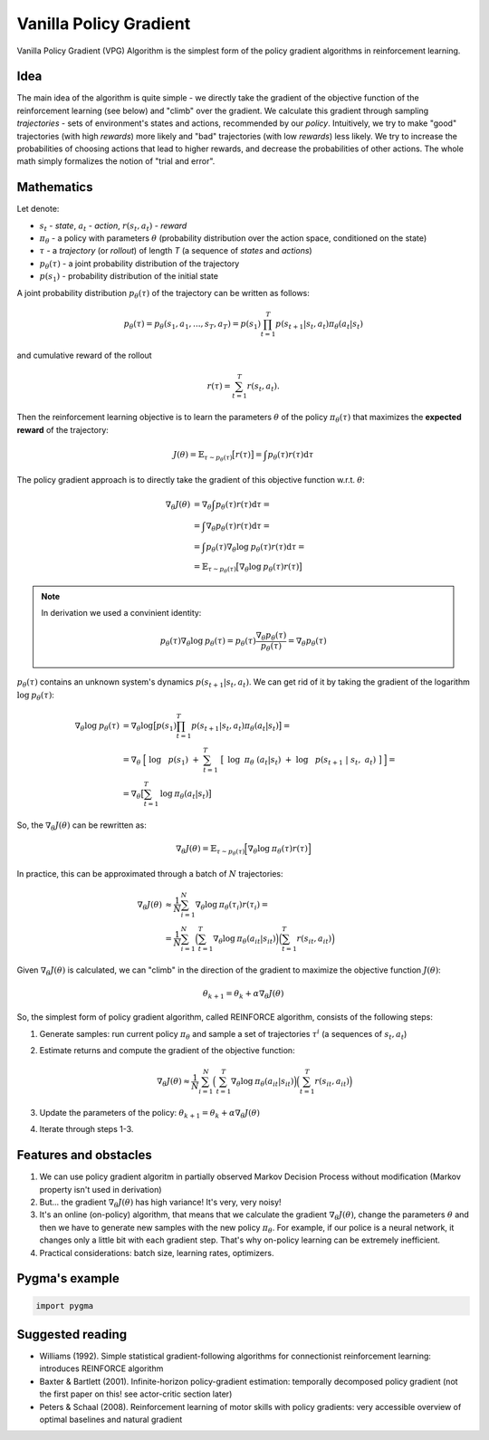 .. _vanilla_policy:

Vanilla Policy Gradient
========================

Vanilla Policy Gradient (VPG) Algorithm is the simplest form of the policy
gradient algorithms in reinforcement learning.

Idea
----

The main idea of the algorithm is quite simple - we directly take the gradient
of the objective function of the reinforcement learning (see below) and "climb"
over the gradient. We calculate this gradient through sampling *trajectories* -
sets of environment's states and actions, recommended by our *policy*.
Intuitively, we try to make "good" trajectories (with high *rewards*)
more likely and "bad" trajectories (with low *rewards*) less likely.
We try to increase the probabilities of choosing actions that lead
to higher rewards, and decrease the probabilities of other actions.
The whole math simply formalizes the notion of "trial and error".

Mathematics
-----------

Let denote:

-  :math:`s_{t}` - *state*, :math:`a_{t}` - *action*,
   :math:`r(s_t, a_t)` - *reward*
-  :math:`\pi_{\theta}` - a policy with parameters :math:`\theta`
   (probability distribution over the action space, conditioned
   on the state)
-  :math:`\tau` - a *trajectory* (or *rollout*) of length *T*
   (a sequence of *states*  and *actions*)
-  :math:`p_{\theta}(\tau)` - a joint probability distribution
   of the trajectory
-  :math:`p(s_1)` - probability distribution of the initial state


A joint probability distribution :math:`p_{\theta}(\tau)` of the
trajectory can be written as follows:

.. math::
    p_{\theta}(\tau) = p_{\theta}(s_1, a_1, ..., s_{T}, a_{T}) =
    p(s_1) \prod_{t=1}^{T} p(s_{t+1}|s_{t}, a_{t}) \pi_{\theta} (a_t|s_t)

and cumulative reward of the rollout

.. math::
    r(\tau) = \sum_{t=1}^{T} r(s_t, a_t).


Then the reinforcement learning objective is to learn the parameters
:math:`\theta` of the policy :math:`\pi_{\theta}(\tau)` that maximizes
the **expected reward** of the trajectory:

.. math::
    J(\theta) = \mathbb{E}_{\tau \sim p_\theta (\tau)} \big[ r(\tau) \big] = \int p_\theta (\tau) r(\tau) \mathrm{d} \tau

The policy gradient approach is to directly take the gradient of this objective
function w.r.t. :math:`\theta`:

.. math::

    \nabla_\theta J(\theta) &= \nabla_\theta \int p_\theta(\tau) r(\tau) \mathrm{d} \tau = \\
                            &= \int \nabla_\theta p_\theta(\tau) r(\tau) \mathrm{d} \tau = \\
                            &= \int p_\theta(\tau) \nabla_\theta \mathrm{log} \: p_\theta(\tau) r(\tau) \mathrm{d} \tau = \\
                            &= \mathbb{E}_{\tau \sim p_\theta (\tau)} \big[ \nabla_\theta \mathrm{log} \: p_\theta(\tau) r(\tau) \big]

.. note::
    In derivation we used a convinient identity:

    .. math::

        p_\theta(\tau) \nabla_\theta \mathrm{log} \: p_\theta(\tau) =
            p_\theta(\tau) \frac{\nabla_\theta p_\theta(\tau)}{p_\theta(\tau)} = \nabla_\theta p_\theta(\tau)

:math:`p_{\theta}(\tau)` contains an unknown system's dynamics
:math:`p(s_{t+1}|s_{t}, a_{t})`. We can get rid of it by taking
the gradient of the logarithm :math:`\mathrm{log} \: p_\theta(\tau)`:

.. math::

    \nabla_\theta \mathrm{log} \: p_\theta(\tau) &= \nabla_\theta \mathrm{log} \big[ p(s_1) \prod_{t=1}^{T}p(s_{t+1}|s_{t}, a_{t}) \pi_{\theta} (a_t|s_t) \big] = \\
                                                 &= \nabla_\theta \Big[ \mathrm{log} \: p(s_1) + \sum_{t=1}^{T} \big[ \mathrm{log} \:
                                                   \pi_{\theta} (a_t|s_t) + \mathrm{log} \: p(s_{t+1} | s_t, a_t) \big] \Big] = \\
                                                 &= \nabla_\theta \big[ \sum_{t=1}^{T} \mathrm{log} \: \pi_\theta (a_t|s_t) \big]

So, the :math:`\nabla_\theta J(\theta)` can be rewritten as:

.. math::

    \nabla_\theta J(\theta) = \mathbb{E}_{\tau \sim p_\theta (\tau)} \Big[ \nabla_\theta \mathrm{log} \: \pi_\theta (\tau) r(\tau) \Big]

In practice, this can be approximated through a batch of
:math:`N` trajectories:

.. math::

    \nabla_\theta J(\theta) &\approx \frac{1}{N} \sum_{i=1}^{N} \nabla_\theta \mathrm{log} \: \pi_\theta (\tau_i) r(\tau_i) = \\
                            &= \frac{1}{N} \sum_{i=1}^{N} \Big( \sum_{t=1}^{T} \nabla_\theta \mathrm{log} \: \pi_\theta (a_{it}|s_{it}) \Big)
                                \Big( \sum_{t=1}^{T} r(s_{it}, a_{it}) \Big)

Given :math:`\nabla_\theta J(\theta)` is calculated,
we can "climb" in the direction of the gradient to maximize
the objective function :math:`J(\theta)`:

.. math::
    \theta_{k+1} = \theta_{k} + \alpha \nabla_\theta J(\theta)

So, the simplest form of policy gradient algorithm, called REINFORCE
algorithm, consists of the following steps:

1.  Generate samples: run current policy :math:`\pi_\theta`
    and sample a set of trajectories :math:`{\tau^i}`
    (a sequences of :math:`s_{t}, a_{t}`)
2.  Estimate returns and compute the gradient of the objective function:

     .. math::

         \nabla_\theta J(\theta) \approx \frac{1}{N} \sum_{i=1}^{N} \Big( \sum_{t=1}^{T} \nabla_\theta \mathrm{log}
         \: \pi_\theta (a_{it}|s_{it}) \Big)
         \Big( \sum_{t=1}^{T} r(s_{it}, a_{it}) \Big)

3.  Update the parameters of the policy:
    :math:`\theta_{k+1} = \theta_{k} + \alpha \nabla_\theta J(\theta)`

4.  Iterate through steps 1-3.

Features and obstacles
----------------------
1.  We can use policy gradient algoritm in partially observed Markov
    Decision Process without modification (Markov property isn't used
    in derivation)
2.  But... the gradient :math:`\nabla_\theta J(\theta)` has high variance!
    It's very, very noisy!
3.  It's an online (on-policy) algorithm, that means that we calculate
    the gradient :math:`\nabla_\theta J(\theta)`, change the parameters
    :math:`\theta` and then we have to generate new samples with the new
    policy :math:`\pi_\theta`. For example, if our police is a neural
    network, it changes only a little bit with each gradient step.
    That's why on-policy learning can be extremely inefficient.

4.  Practical considerations: batch size, learning rates, optimizers.


Pygma's example
---------------

.. code-block:: python

   import pygma


Suggested reading
-----------------

-  Williams (1992). Simple statistical gradient-following algorithms
   for connectionist reinforcement learning: introduces REINFORCE algorithm
-  Baxter & Bartlett (2001). Infinite-horizon policy-gradient estimation:
   temporally decomposed policy gradient (not the first paper on this!
   see actor-critic section later)
-  Peters & Schaal (2008). Reinforcement learning of motor skills with
   policy gradients: very accessible overview of optimal baselines and
   natural gradient

